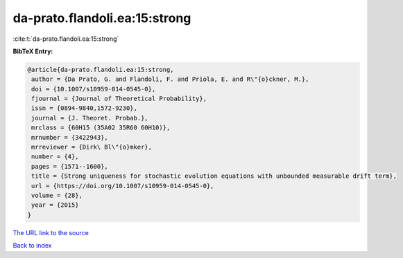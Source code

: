 da-prato.flandoli.ea:15:strong
==============================

:cite:t:`da-prato.flandoli.ea:15:strong`

**BibTeX Entry:**

.. code-block:: bibtex

   @article{da-prato.flandoli.ea:15:strong,
    author = {Da Prato, G. and Flandoli, F. and Priola, E. and R\"{o}ckner, M.},
    doi = {10.1007/s10959-014-0545-0},
    fjournal = {Journal of Theoretical Probability},
    issn = {0894-9840,1572-9230},
    journal = {J. Theoret. Probab.},
    mrclass = {60H15 (35A02 35R60 60H10)},
    mrnumber = {3422943},
    mrreviewer = {Dirk\ Bl\"{o}mker},
    number = {4},
    pages = {1571--1600},
    title = {Strong uniqueness for stochastic evolution equations with unbounded measurable drift term},
    url = {https://doi.org/10.1007/s10959-014-0545-0},
    volume = {28},
    year = {2015}
   }
`The URL link to the source <ttps://doi.org/10.1007/s10959-014-0545-0}>`_


`Back to index <../By-Cite-Keys.html>`_
